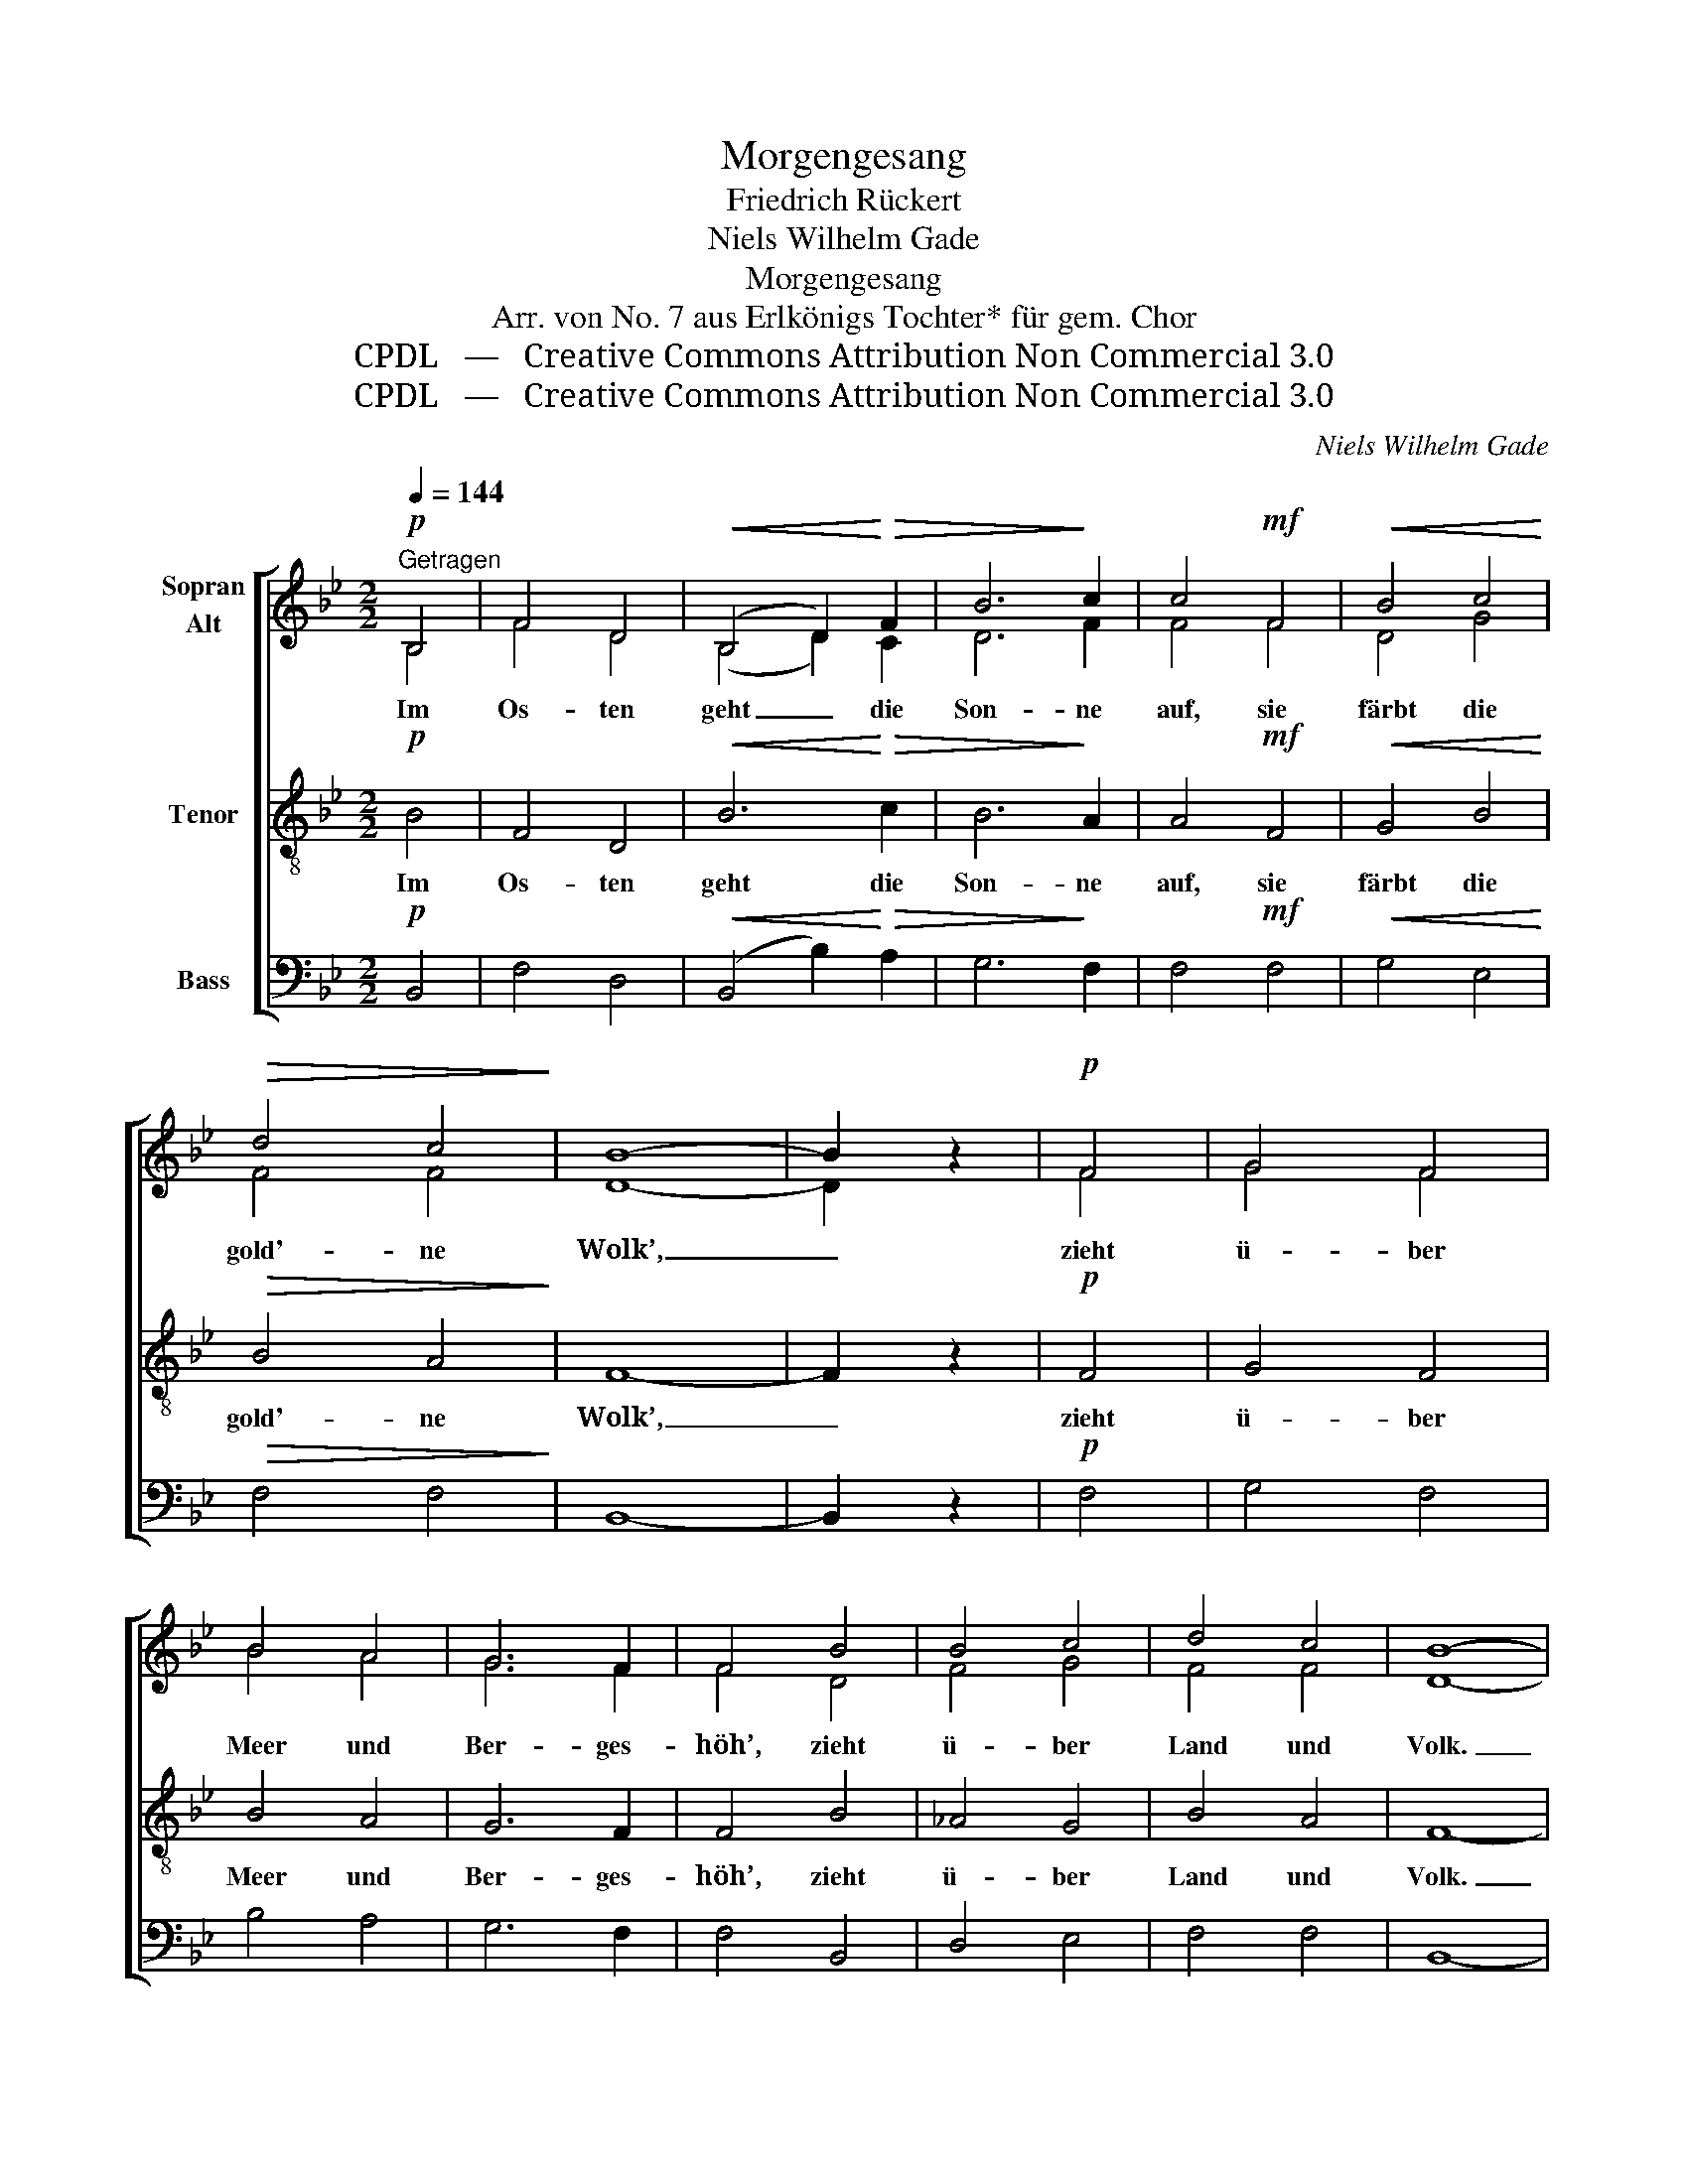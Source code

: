 X:1
T:Morgengesang
T:Friedrich Rückert
T:Niels Wilhelm Gade
T: Morgengesang
T:Arr. von No. 7 aus Erlkönigs Tochter* für gem. Chor 
T:CPDL   —   Creative Commons Attribution Non Commercial 3.0
T:CPDL   —   Creative Commons Attribution Non Commercial 3.0
C:Niels Wilhelm Gade
Z:Friedrich Rückert
Z:CPDL   —   Creative Commons Attribution Non Commercial 3.0
%%score [ ( 1 2 ) 3 4 ]
L:1/8
Q:1/4=144
M:2/2
K:Bb
V:1 treble nm="Sopran\nAlt"
V:2 treble 
V:3 treble-8 nm="Tenor"
V:4 bass nm="Bass"
V:1
"^Getragen"!p! B,4 | F4 D4 |!<(! (B,4 D2)!<)!!>(! F2 | B6!>)! c2 | c4!mf! F4 |!<(! B4 c4!<)! | %6
w: Im|Os- ten|geht _ die|Son- ne|auf, sie|färbt die|
!>(! d4 c4!>)! | B8- | B2 z2 |!p! F4 | G4 F4 | B4 A4 | G6 F2 | F4 B4 | B4 c4 | d4 c4 | B8- | %17
w: gold'- ne|Wolk’,|_|zieht|ü- ber|Meer und|Ber- ges-|höh’, zieht|ü- ber|Land und|Volk.|
 B2 z2 | z4 | z8 | z4 d4 | d6 c2 | B4 A4 | B4 d4 | c4 F4 | B6 A2 | G4 G4 | A8 | z2!f! F2 A2 c2 | %29
w: _|||Sie|kommt vom|fer- nen,|schö- nen|Strand, aus|Pa- ra-|dies- es|Schoß.|Sie brin- get|
 e6 d2 | (d2 c2)!<(! (B2 d2)!<)! |!>(! e6!>)! d2 | c4 c4 | B4 A4 | G4 B4 | (A4 d4 | c4) =B4 | %37
w: Le- ben,|Le- * ben, _|Licht und|Lust für|al- le,|klein und|groß, _|_ für|
!p! (c8 | B4) B4 | A8- | !fermata!A4!f! F4 | G4 F4 | B4 B4 | B4 A4 | B4 F4 | B4 c4 | d4 c4 | %47
w: klein|_ und|groß.|_ Ja,|Got- tes|Sonn’ er-|füllt die|Erd’ mit|wah- rer|Him- mels-|
 B6 z2 | z4 F4 | B4 G4 | F4 B4 | d6 c2 | c4 d4 | f4 e4 | d4 c4 | B8- | B2 z2 |] %57
w: pracht,|sie|schen- ket|Lind’- rung|je- dem|Schmerz, er-|hellt des|Kum- mers|Nacht.|_|
V:2
 B,4 | F4 D4 | (B,4 D2) C2 | D6 F2 | F4 F4 | D4 G4 | F4 F4 | D8- | D2 x2 | F4 | G4 F4 | B4 A4 | %12
 G6 F2 | F4 D4 | F4 G4 | F4 F4 | D8- | D2 x2 | x4 | x8 | x4 D4 | G4 G4 | G4 D4 | D4 =E4 | F4 F4 | %25
 D6 C2 | D4 C4 | C8 | x2 F2 F2 F2 | (F2 A4) B2 | F4 F4 | F6 F2 | F4 F4 | B,4 C4 | D4 C4 | (C4 F4 | %36
 C4) F4 | F8- | F4 =E4 | C8- | C4 F4 | G4 F4 | B4 D4 | E4 E4 | D4 F4 | G4 G4 | F4 F4 | D6 x2 | %48
 x4 F4 | D4 E4 | F4 F4 | F6 F2 | F4 F4 | _A4 G4 | F4 F4 | D8- | D2 x2 |] %57
V:3
!p! B4 | F4 D4 |!<(! B6!<)!!>(! c2 | B6!>)! A2 | A4!mf! F4 |!<(! G4 B4!<)! |!>(! B4 A4!>)! | F8- | %8
w: Im|Os- ten|geht die|Son- ne|auf, sie|färbt die|gold'- ne|Wolk’,|
 F2 z2 |!p! F4 | G4 F4 | B4 A4 | G6 F2 | F4 B4 | _A4 G4 | B4 A4 | F8- | F2 z2 | d4 | d6 c2 | %20
w: _|zieht|ü- ber|Meer und|Ber- ges-|höh’, zieht|ü- ber|Land und|Volk.|_|Sie|kommt vom|
 B4 A4 | B6 A2 | d4 ^F4 | G4 B4 | A4 F4 | F6 F2 | F4 =E4 | F8 | z2!f! F2 c2 A2 | c6 B2 | %30
w: fer- nen,|schö- nen|Strand, vom|schö- nen|Strand, aus|Pa- ra-|dies- es|Schoß.|Sie brin- get|Le- ben,|
 A4!<(! B4!<)! |!>(! (B4 A2)!>)! B2 | F4 F4 | F4 F4 | F4 =E4 | F8- | F4 G4 |!p! G8- | G4 G4 | F8- | %40
w: Le- ben,|Licht _ und|Lust für|al- le,|klein und|groß,|_ für|klein|_ und|groß.|
 !fermata!F4!f! F4 | G4 F4 | B4 F4 | F4 F4 | F4 B4 | d4 e4 | B4 A4 | F6 z2 | z4 B4 | B4 B4 | %50
w: _ Ja,|Got- tes|Sonn’ er-|füllt die|Erd’ mit|wah- rer|Him- mels-|pracht,|sie|schen- ket|
 B4 d4 | B6 A2 | A4 B4 | B4 B4 | B4 =A4 | F8- | F2 z2 |] %57
w: Lind’- rung|je- dem|Schmerz, er-|hellt des|Kum- mers|Nacht.|_|
V:4
!p! B,,4 | F,4 D,4 |!<(! (B,,4 B,2)!<)!!>(! A,2 | G,6!>)! F,2 | F,4!mf! F,4 |!<(! G,4 E,4!<)! | %6
w: ||||||
!>(! F,4 F,4!>)! | B,,8- | B,,2 z2 |!p! F,4 | G,4 F,4 | B,4 A,4 | G,6 F,2 | F,4 B,,4 | D,4 E,4 | %15
w: |||||||||
 F,4 F,4 | B,,8- | B,,2 z2 | B,4 | B,6 A,2 | G,4 ^F,4 | G,4 G,4 | G,4 C,4 | B,,4 G,,4 | A,,4 D,4 | %25
w: ||||||||||
 G,,6 A,,2 | B,,4 C,4 | F,8 | z2!f! F,2 F,2 C,2 | (A,,2 [F,,F,]4) F,2 | E,4!<(! D,4!<)! | %31
w: ||||||
!>(! C,6!>)! B,,2 | A,,4 A,,4 | D,4 C,4 | B,,4 C,4 | (F,4 B,,4 | A,,4) D,4 |!p! C,8- | C,4 C,4 | %39
w: ||||||||
 F,8- | !fermata!F,4!f! F,4 | G,4 F,4 | B,4 B,,4 | C,4 F,4 | B,,4 D,4 | G,4 E,4 | F,4 F,4 | %47
w: ||||||||
 B,,4 B,,4 | F,4 D,4 | B,,4 E,4 | D,4 B,,4 | F,4 F,4 | F,4 B,,4 | D,4 E,4 | F,4 F,4 | B,,8- | %56
w: * sie|schen- ket,||||||||
 B,,2 z2 |] %57
w: |

